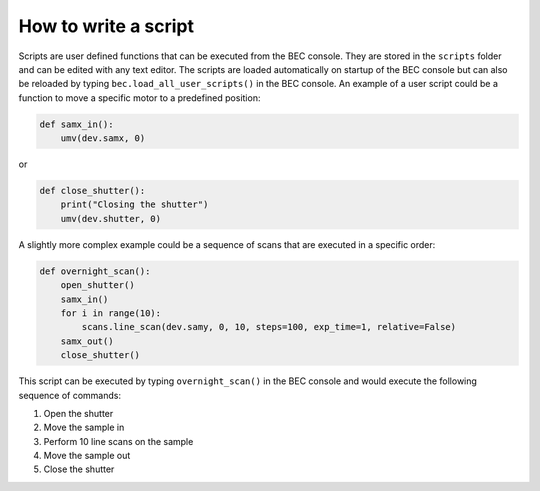 How to write a script
-----------------------

Scripts are user defined functions that can be executed from the BEC console. They are stored in the ``scripts`` folder and can be edited with any text editor. 
The scripts are loaded automatically on startup of the BEC console but can also be reloaded by typing ``bec.load_all_user_scripts()`` in the BEC console.
An example of a user script could be a function to move a specific motor to a predefined position:

.. code-block:: python 

    def samx_in():
        umv(dev.samx, 0)

or 

.. code-block:: python

    def close_shutter():
        print("Closing the shutter")
        umv(dev.shutter, 0)


A slightly more complex example could be a sequence of scans that are executed in a specific order:

.. code-block:: python

    def overnight_scan():
        open_shutter()
        samx_in()
        for i in range(10):
            scans.line_scan(dev.samy, 0, 10, steps=100, exp_time=1, relative=False)
        samx_out()
        close_shutter()

This script can be executed by typing ``overnight_scan()`` in the BEC console and would execute the following sequence of commands:

1. Open the shutter
2. Move the sample in
3. Perform 10 line scans on the sample
4. Move the sample out
5. Close the shutter
